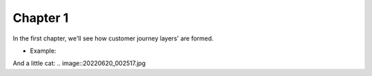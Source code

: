 =============
Chapter 1
=============

In the first chapter, we'll see how customer journey layers' are formed. 

- Example: 

.. image::7_Customer_Journey_Data.png

And a little cat:
.. image::20220620_002517.jpg 
